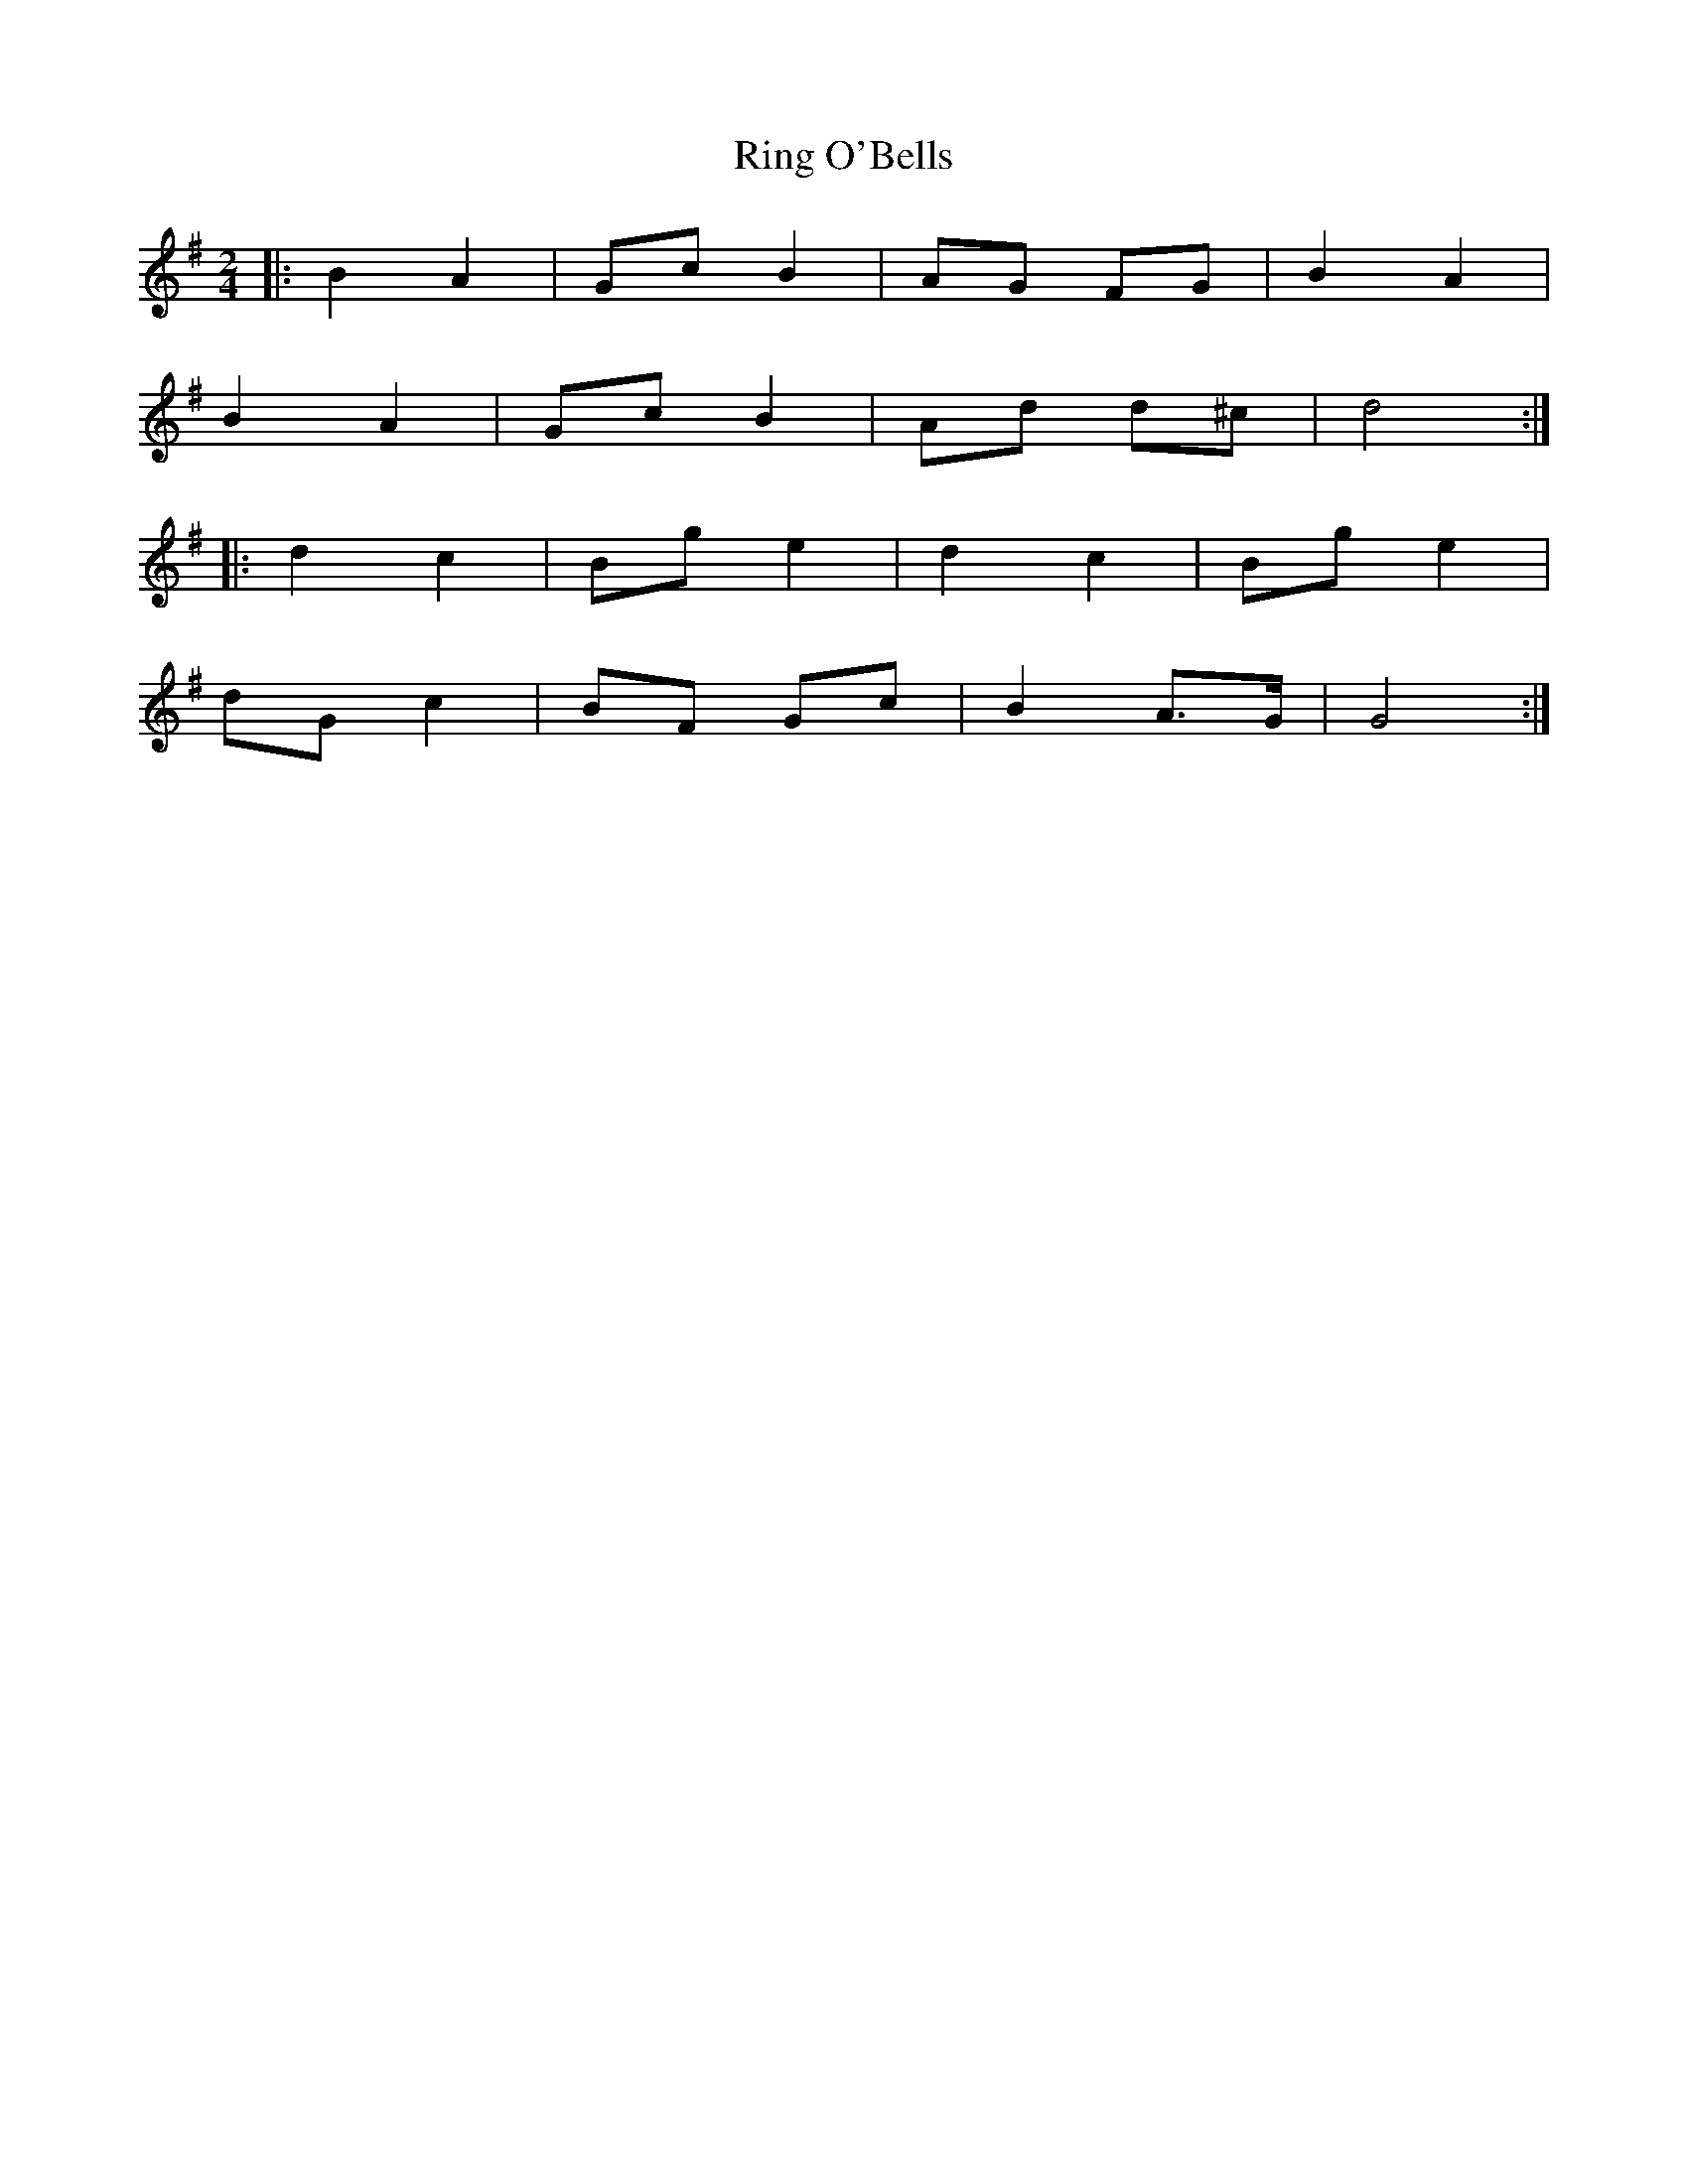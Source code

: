 X: 1
T: Ring O'Bells
Z: Mix O'Lydian
S: https://thesession.org/tunes/13526#setting23908
R: polka
M: 2/4
L: 1/8
K: Gmaj
|: B2 A2 | Gc B2 | AG FG | B2 A2 |
B2 A2 | Gc B2 | Ad d^c | d4 :|
|: d2 c2 | Bg e2 | d2 c2 | Bg e2 |
dG c2 | BF Gc | B2 A>G | G4 :|
